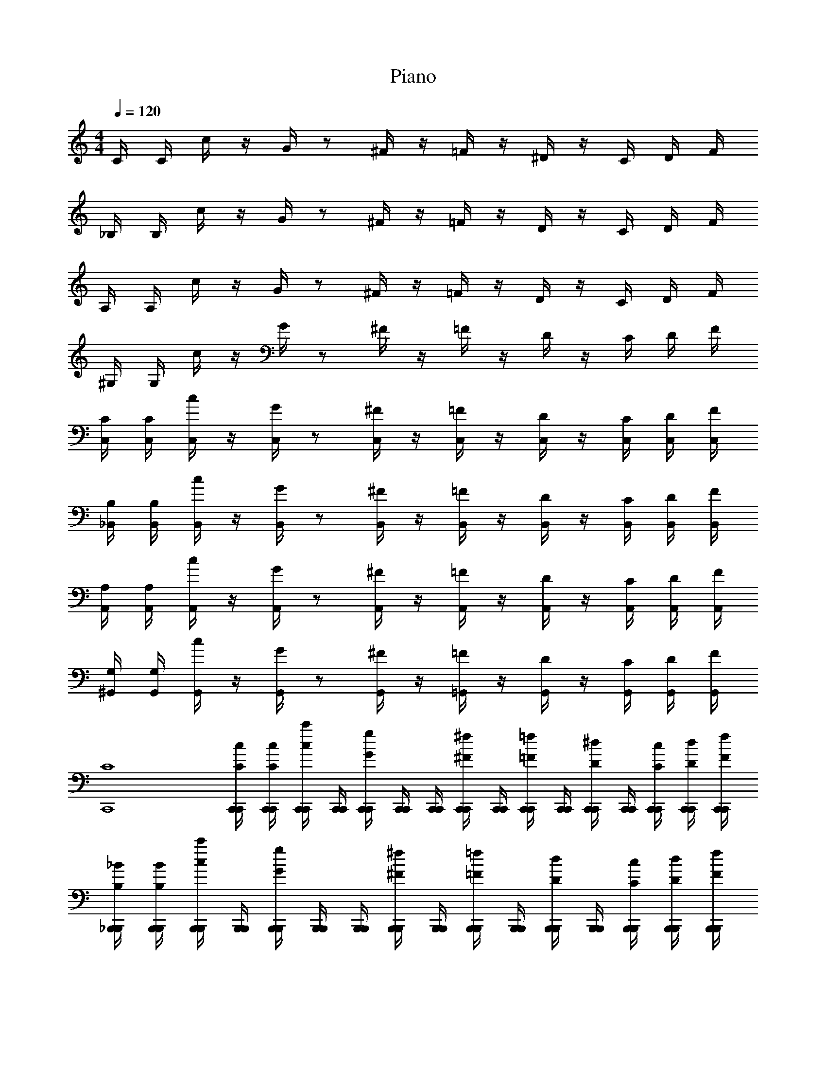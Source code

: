 X: 1
T: Piano
Z: ABC Generated by Starbound Composer v0.8.6
L: 1/4
M: 4/4
Q: 1/4=120
K: C
C/4 C/4 c/4 z/4 G/4 z/ ^F/4 z/4 =F/4 z/4 ^D/4 z/4 C/4 D/4 F/4 
_B,/4 B,/4 c/4 z/4 G/4 z/ ^F/4 z/4 =F/4 z/4 D/4 z/4 C/4 D/4 F/4 
A,/4 A,/4 c/4 z/4 G/4 z/ ^F/4 z/4 =F/4 z/4 D/4 z/4 C/4 D/4 F/4 
^G,/4 G,/4 c/4 z/4 G/4 z/ ^F/4 z/4 =F/4 z/4 D/4 z/4 C/4 D/4 F/4 
[C/4C,/4] [C/4C,/4] [c/4C,/4] z/4 [G/4C,/4] z/ [^F/4C,/4] z/4 [=F/4C,/4] z/4 [D/4C,/4] z/4 [C/4C,/4] [D/4C,/4] [F/4C,/4] 
[B,/4_B,,/4] [B,/4B,,/4] [c/4B,,/4] z/4 [G/4B,,/4] z/ [^F/4B,,/4] z/4 [=F/4B,,/4] z/4 [D/4B,,/4] z/4 [C/4B,,/4] [D/4B,,/4] [F/4B,,/4] 
[A,/4A,,/4] [A,/4A,,/4] [c/4A,,/4] z/4 [G/4A,,/4] z/ [^F/4A,,/4] z/4 [=F/4A,,/4] z/4 [D/4A,,/4] z/4 [C/4A,,/4] [D/4A,,/4] [F/4A,,/4] 
[G,/4^G,,/4] [G,/4G,,/4] [c/4G,,/4] z/4 [G/4G,,/4] z/ [^F/4G,,/4] z/4 [=F/4=G,,/4] z/4 [D/4G,,/4] z/4 [C/4G,,/4] [D/4G,,/4] [F/4G,,/4] 
[C4C,,4] 
[C/4C,,/4c/4C,,/4] [C/4C,,/4c/4C,,/4] [c/4C,,/4c'/4C,,/4] [C,,/4C,,/4] [G/4C,,/4g/4C,,/4] [C,,/4C,,/4] [C,,/4C,,/4] [^F/4C,,/4^f/4C,,/4] [C,,/4C,,/4] [=F/4C,,/4=f/4C,,/4] [C,,/4C,,/4] [D/4C,,/4^d/4C,,/4] [C,,/4C,,/4] [C/4C,,/4c/4C,,/4] [D/4C,,/4d/4C,,/4] [F/4C,,/4f/4C,,/4] 
[B,/4_B,,,/4_B/4B,,,/4] [B,/4B,,,/4B/4B,,,/4] [c/4B,,,/4c'/4B,,,/4] [B,,,/4B,,,/4] [G/4B,,,/4g/4B,,,/4] [B,,,/4B,,,/4] [B,,,/4B,,,/4] [^F/4B,,,/4^f/4B,,,/4] [B,,,/4B,,,/4] [=F/4B,,,/4=f/4B,,,/4] [B,,,/4B,,,/4] [D/4B,,,/4d/4B,,,/4] [B,,,/4B,,,/4] [C/4B,,,/4c/4B,,,/4] [D/4B,,,/4d/4B,,,/4] [F/4B,,,/4f/4B,,,/4] 
[A,/4A,,,/4A/4A,,,/4] [A,/4A,,,/4A/4A,,,/4] [c/4A,,,/4c'/4A,,,/4] [A,,,/4A,,,/4] [G/4A,,,/4g/4A,,,/4] [A,,,/4A,,,/4] [A,,,/4A,,,/4] [^F/4A,,,/4^f/4A,,,/4] [A,,,/4A,,,/4] [=F/4A,,,/4=f/4A,,,/4] [A,,,/4A,,,/4] [D/4A,,,/4d/4A,,,/4] [A,,,/4A,,,/4] [C/4A,,,/4c/4A,,,/4] [D/4A,,,/4d/4A,,,/4] [F/4A,,,/4f/4A,,,/4] 
[G,/4^G,,,/4^G/4G,,,/4] [G,/4G,,,/4G/4G,,,/4] [c/4G,,,/4c'/4G,,,/4] [G,,,/4G,,,/4] [=G/4G,,,/4g/4G,,,/4] [G,,,/4G,,,/4] [G,,,/4G,,,/4] [^F/4G,,,/4^f/4G,,,/4] [B,,,/4B,,,/4] [=F/4B,,,/4=f/4B,,,/4] [B,,,/4B,,,/4] [D/4B,,,/4d/4B,,,/4] [B,,,/4B,,,/4] [C/4B,,,/4c/4B,,,/4] [D/4B,,,/4d/4B,,,/4] [F/4B,,,/4f/4B,,,/4] 
[C/4C,,/4c/4C,,/4c'/4] [C/4C,,/4c/4C,,/4c'/4] [c/4C,,/4c'/4C,,/4c''/4] [C,,/4C,,/4] [G/4C,,/4g/4C,,/4g'/4] [C,,/4C,,/4] [C,,/4C,,/4] [^F/4C,,/4^f/4C,,/4^f'/4] [C,,/4C,,/4] [=F/4C,,/4=f/4C,,/4=f'/4] [C,,/4C,,/4] [D/4C,,/4d/4C,,/4^d'/4] [C,,/4C,,/4] [C/4C,,/4c/4C,,/4c'/4] [D/4C,,/4d/4C,,/4d'/4] [F/4C,,/4f/4C,,/4f'/4] 
[B,/4B,,,/4B/4B,,,/4_b/4] [B,/4B,,,/4B/4B,,,/4b/4] [c/4B,,,/4c'/4B,,,/4c''/4] [B,,,/4B,,,/4] [G/4B,,,/4g/4B,,,/4g'/4] [B,,,/4B,,,/4] [B,,,/4B,,,/4] [^F/4B,,,/4^f/4B,,,/4^f'/4] [B,,,/4B,,,/4] [=F/4B,,,/4=f/4B,,,/4=f'/4] [B,,,/4B,,,/4] [D/4B,,,/4d/4B,,,/4d'/4] [B,,,/4B,,,/4] [C/4B,,,/4c/4B,,,/4c'/4] [D/4B,,,/4d/4B,,,/4d'/4] [F/4B,,,/4f/4B,,,/4f'/4] 
[A,/4A,,,/4A/4A,,,/4a/4] [A,/4A,,,/4A/4A,,,/4a/4] [c/4A,,,/4c'/4A,,,/4c''/4] [A,,,/4A,,,/4] [G/4A,,,/4g/4A,,,/4g'/4] [A,,,/4A,,,/4] [A,,,/4A,,,/4] [^F/4A,,,/4^f/4A,,,/4^f'/4] [A,,,/4A,,,/4] [=F/4A,,,/4=f/4A,,,/4=f'/4] [A,,,/4A,,,/4] [D/4A,,,/4d/4A,,,/4d'/4] [A,,,/4A,,,/4] [C/4A,,,/4c/4A,,,/4c'/4] [D/4A,,,/4d/4A,,,/4d'/4] [F/4A,,,/4f/4A,,,/4f'/4] 
[G,/4G,,,/4^G/4G,,,/4g/4c'/4] [G,/4G,,,/4G/4G,,,/4f/4b/4] [c/4G,,,/4c'/4G,,,/4g/4c'/4] [G,,,/4G,,,/4^g/4=d'/4] [=G/4G,,,/4=g/4G,,,/4b/4^d'/4] [G,,,/4G,,,/4^g/4=d'/4] [G,,,/4G,,,/4b/4^d'/4] [^F/4G,,,/4^f/4G,,,/4c'/4f'/4] [B,,,/4B,,,/4=d'/4g'/4] [=F/4B,,,/4=f/4B,,,/4c'/4f'/4] [B,,,/4B,,,/4d'/4g'/4] [D/4B,,,/4d/4B,,,/4f'/4_b'/4] [=G,,,/4G,,,/4c''g'] [C/4G,,,/4c/4G,,,/4] [D/4G,,,/4d/4G,,,/4] [F/4G,,,/4f/4G,,,/4] 
[C,,C,,4] C,, C,, C,, 
[C,,C,,] [B,,,B,,,] [C,,C,,] [^C,,C,,] 
[=D/4D,,/4D,/4D,,/4D,,,4] [D/4D,,/4D,/4D,,/4] [=d/4D,,/4D/4D,,/4] D,,/4 [A/4D,,/4A,/4D,,/4] D,,/4 D,,/4 [G/4D,,/4=G,/4D,,/4] D,,/4 [F/4D,,/4F,/4D,,/4] D,,/4 [G/4D,,/4G,/4D,,/4] D,,/4 [F/4D,,/4F,/4D,,/4] [G/4D,,/4G,/4D,,/4] [A/4D,,/4A,/4D,,/4] 
[D/4B,,/4D,/4B,,,/4_B,,,,4] [D/4B,,/4D,/4B,,,/4] [d/4B,,/4D/4B,,,/4] B,,,/4 [B/4B,,/4B,/4B,,,/4] B,,,/4 B,,,/4 [B/4B,,/4B,/4B,,,/4] B,,,/4 [A/4B,,/4A,/4B,,,/4] B,,,/4 [B/4B,,/4B,/4B,,,/4] B,,,/4 [A/4B,,/4A,/4B,,,/4] [B/4B,,/4B,/4=C,,/4] [c/4B,,/4C/4D,,/4] 
[F/4F,,/4F,/4F,,/4F,,,4] [F/4F,,/4F,/4F,,/4] [c/4F,,/4C/4F,,/4] F,,/4 [A/4F,,/4A,/4F,,/4] F,,/4 F,,/4 [G/4F,,/4G,/4F,,/4] F,,/4 [F/4F,,/4F,/4F,,/4] F,,/4 [G/4F,,/4G,/4F,,/4] F,,/4 [F/4F,,/4F,/4F,,/4] [G/4F,,/4G,/4F,,/4] [A/4F,,/4A,/4F,,/4] 
[C/4E,,/4C,/4E,,/4C,,,4] [C/4E,,/4C,/4E,,/4] [c/4E,,/4C/4E,,/4] E,,/4 [G/4E,,/4G,/4E,,/4] E,,/4 E,,/4 [F/4E,,/4F,/4E,,/4] E,,/4 [E/4E,,/4E,/4E,,/4] E,,/4 [F/4E,,/4F,/4E,,/4] E,,/4 [E/4E,,/4E,/4E,,/4] [F/4E,,/4F,/4E,,/4] [G/4E,,/4G,/4E,,/4] 
[D/4D,,/4D,/4D,,/4D,,,4] [D/4D,,/4D,/4D,,/4] [d/4D,,/4D/4D,,/4] D,,/4 [A/4D,,/4A,/4D,,/4] D,,/4 D,,/4 [G/4D,,/4G,/4D,,/4] D,,/4 [F/4D,,/4F,/4D,,/4] D,,/4 [G/4D,,/4G,/4D,,/4] D,,/4 [F/4D,,/4F,/4D,,/4] [G/4D,,/4G,/4D,,/4] [A/4D,,/4A,/4D,,/4] 
[D/4B,,/4D,/4B,,,/4B,,,,4] [D/4B,,/4D,/4B,,,/4] [d/4B,,/4D/4B,,,/4] B,,,/4 [B/4B,,/4B,/4B,,,/4] B,,,/4 B,,,/4 [B/4B,,/4B,/4B,,,/4] B,,,/4 [A/4B,,/4A,/4B,,,/4] B,,,/4 [B/4B,,/4B,/4B,,,/4] B,,,/4 [A/4B,,/4A,/4B,,,/4] [B/4B,,/4B,/4C,,/4] [c/4B,,/4C/4D,,/4] 
[F/4F,,/4F,/4F,,/4F,,,4] [F/4F,,/4F,/4F,,/4] [c/4F,,/4C/4F,,/4] F,,/4 [A/4F,,/4A,/4F,,/4] F,,/4 F,,/4 [G/4F,,/4G,/4F,,/4] F,,/4 [F/4F,,/4F,/4F,,/4] F,,/4 [G/4F,,/4G,/4F,,/4] F,,/4 [F/4F,,/4F,/4F,,/4] [G/4F,,/4G,/4F,,/4] [A/4F,,/4A,/4F,,/4] 
[E/4E,,/4E,/4E,,/4C,,,4] [E/4E,,/4E,/4E,,/4] [e/4E,,/4E/4E,,/4] E,,/4 [c/4E,,/4C/4E,,/4] E,,/4 E,,/4 [e/4E,,/4E/4E,,/4] E,,/4 [c/4E,,/4C/4E,,/4] E,,/4 [e/4E,,/4E/4E,,/4] E,,/4 [c/4E,,/4C/4E,,/4] [d/4E,,/4D/4E,,/4] [e/4E,,/4E/4E,,/4] 
[A/4d/4D,,/4A,/4D/4D,,/4D,,,4a4D,4D,,4] [A/4d/4D,,/4A,/4D/4D,,/4] [A/4f/4D,,/4A,/4F/4D,,/4] D,,/4 [A/4d/4D,,/4A,/4D/4D,,/4] D,,/4 D,,/4 [A/4f/4D,,/4A,/4F/4D,,/4] D,,/4 [A/4d/4D,,/4A,/4D/4D,,/4] D,,/4 [A/4f/4D,,/4A,/4F/4D,,/4] D,,/4 [A/4d/4D,,/4A,/4D/4D,,/4] [A/4e/4D,,/4A,/4E/4D,,/4] [A/4f/4D,,/4A,/4F/4D,,/4] 
[d/4f/4B,,,/4D/4F/4B,,,/4B,,,,4b4B,,4B,,,4] [d/4f/4B,,,/4D/4F/4B,,,/4] [b/4B,,,/4B/4B,,,/4] B,,,/4 [d/4f/4B,,,/4D/4F/4B,,,/4] B,,,/4 B,,,/4 [d/4b/4B,,,/4D/4B/4B,,,/4] B,,,/4 [d/4f/4B,,,/4D/4F/4B,,,/4] B,,,/4 [d/4b/4B,,,/4D/4B/4B,,,/4] B,,,/4 [d/4f/4B,,,/4D/4F/4B,,,/4] [d/4a/4B,,,/4D/4A/4C,,/4] [d/4b/4B,,,/4D/4B/4D,,/4] 
[f/4a/4F,,/4F/4A/4F,,/4F,,,4c'4F,4F,,4] [f/4a/4F,,/4F/4A/4F,,/4] [f/4c'/4F,,/4F/4c/4F,,/4] F,,/4 [f/4a/4F,,/4F/4A/4F,,/4] F,,/4 F,,/4 [f/4c'/4F,,/4F/4c/4F,,/4] F,,/4 [f/4a/4F,,/4F/4A/4F,,/4] F,,/4 [f/4c'/4F,,/4F/4c/4F,,/4] F,,/4 [f/4a/4F,,/4F/4A/4F,,/4] [f/4c'/4F,,/4F/4c/4F,,/4] [f/4d'/4F,,/4F/4d/4F,,/4] 
[c'/4e'/4E,,/4c/4e/4E,,/4C,,,4e'4E,4E,,4] [c'/4e'/4E,,/4c/4e/4E,,/4] [c'/4g'/4E,,/4c/4=g/4E,,/4] E,,/4 [c'/4e'/4E,,/4c/4e/4E,,/4] E,,/4 E,,/4 [c'/4g'/4E,,/4c/4g/4E,,/4] E,,/4 [c'/4e'/4E,,/4c/4e/4E,,/4] E,,/4 [c'/4g'/4E,,/4c/4g/4E,,/4] [E,,/4E/4] [c'/4e'/4E,,/4c/4e/4E,,/4D/4] [c'/4f'/4E,,/4c/4f/4E,,/4C/4] [c'/4g'/4E,,/4c/4g/4E,,/4B,/4] 
[a/4d'/4D,,/4A/4d/4D,,/4A,/4D/4D,,,4a4f'4D,4D,,4] [a/4d'/4D,,/4A/4d/4D,,/4A,/4D/4] [d'/4a'/4D,,/4d/4a/4D,,/4D/4A/4] D,,/4 [a/4d'/4D,,/4A/4d/4D,,/4A,/4D/4] D,,/4 D,,/4 [d'/4a'/4D,,/4d/4a/4D,,/4D/4A/4] D,,/4 [a/4d'/4D,,/4A/4d/4D,,/4A,/4D/4] D,,/4 [d'/4a'/4D,,/4d/4a/4D,,/4D/4A/4] D,,/4 [a/4d'/4D,,/4A/4d/4D,,/4A,/4D/4] [a/4d'/4g'/4D,,/4A/4d/4g/4D,,/4A,/4D/4G/4] [d'/4a'/4D,,/4d/4a/4D,,/4D/4A/4] 
[f'/4b'/4B,,,/4f/4b/4B,,,/4F/4B/4B,,,,4b4f'4B,,4B,,,4] [f'/4b'/4B,,,/4f/4b/4B,,,/4F/4B/4] [f'/4d''/4B,,,/4f/4d'/4B,,,/4F/4d/4] B,,,/4 [f'/4b'/4B,,,/4f/4b/4B,,,/4F/4B/4] B,,,/4 B,,,/4 [f'/4d''/4B,,,/4f/4d'/4B,,,/4F/4d/4] B,,,/4 [f'/4b'/4B,,,/4f/4b/4B,,,/4F/4B/4] B,,,/4 [f'/4d''/4B,,,/4f/4d'/4B,,,/4F/4d/4] B,,,/4 [f'/4b'/4B,,,/4f/4b/4B,,,/4F/4B/4] [f'/4c''/4B,,,/4f/4c'/4C,,/4F/4c/4] [f'/4d''/4B,,,/4f/4d'/4D,,/4F/4d/4] 
[a'/4c''/4F,,/4a/4c'/4F,,/4A/4c/4F,,,4c'4a'4F,4F,,4] [a'/4c''/4F,,/4a/4c'/4F,,/4A/4c/4] [a'/4f''/4F,,/4a/4f'/4F,,/4A/4f/4] F,,/4 [a'/4c''/4F,,/4a/4c'/4F,,/4A/4c/4] F,,/4 F,,/4 [a'/4f''/4F,,/4a/4f'/4F,,/4A/4f/4] F,,/4 [a'/4c''/4F,,/4a/4c'/4F,,/4A/4c/4] F,,/4 [a'/4f''/4F,,/4a/4f'/4F,,/4A/4f/4] F,,/4 [a'/4c''/4F,,/4a/4c'/4F,,/4A/4c/4] [a'/4d''/4F,,/4a/4d'/4F,,/4A/4d/4] [a'/4f''/4F,,/4a/4f'/4F,,/4A/4f/4] 
[c''/4e''/4E,,/4c'/4e'/4E,,/4c/4e/4C,,,4e'4c''4E,4E,,4] [c''/4e''/4E,,/4c'/4e'/4E,,/4c/4e/4] [c''/4g''/4E,,/4c'/4g'/4E,,/4c/4g/4] E,,/4 [c''/4e''/4E,,/4c'/4e'/4E,,/4c/4e/4] E,,/4 E,,/4 [c''/4g''/4E,,/4c'/4g'/4E,,/4c/4g/4] E,,/4 [c''/4e''/4E,,/4c'/4e'/4E,,/4c/4e/4] E,,/4 [c''/4g''/4E,,/4c'/4g'/4E,,/4c/4g/4] E,,/4 [c''/4e''/4E,,/4c'/4e'/4E,,/4c/4e/4] [c''/4f''/4E,,/4f'/4c'/4E,,/4F,/4F/4f/4c/4] [c''/4e''/4E,,/4e'/4c'/4E,,/4E,/4E/4e/4c/4] 
D/4 D/4 d/4 z/4 A/4 z/ ^G/4 z/4 =G/4 z/4 F/4 z/4 D/4 F/4 G/4 
C/4 C/4 d/4 z/4 A/4 z/ ^G/4 z/4 =G/4 z/4 F/4 z/4 D/4 F/4 G/4 
=B,/4 B,/4 d/4 z/4 A/4 z/ ^G/4 z/4 =G/4 z/4 F/4 z/4 D/4 F/4 G/4 
_B,/4 B,/4 d/4 z/4 A/4 z/ ^G/4 z/4 =G/4 z/4 F/4 z/4 D/4 F/4 G/4 
[D/4D,/4] [D/4D,/4] [d/4D,/4] z/4 [A/4D,/4] z/ [^G/4D,/4] z/4 [=G/4D,/4] z/4 [F/4D,/4] z/4 [D/4D,/4] [F/4D,/4] [G/4D,/4] 
[C/4C,/4] [C/4C,/4] [d/4C,/4] z/4 [A/4C,/4] z/ [^G/4C,/4] z/4 [=G/4C,/4] z/4 [F/4C,/4] z/4 [D/4C,/4] [F/4C,/4] [G/4C,/4] 
[=B,/4=B,,/4] [B,/4B,,/4] [d/4B,,/4] z/4 [A/4B,,/4] z/ [^G/4B,,/4] z/4 [=G/4B,,/4] z/4 [F/4B,,/4] z/4 [D/4B,,/4] [F/4B,,/4] [G/4B,,/4] 
[_B,/4_B,,/4] [B,/4B,,/4] [d/4B,,/4] z/4 [A/4B,,/4] z/ [^G/4B,,/4] z/4 [=G/4A,,/4] z/4 [F/4A,,/4] z/4 [D/4A,,/4] [F/4A,,/4] [G/4A,,/4] 
[D,,/4d/4D,,/4] [D,,/4A/4D,,/4] [D,,/4d/4D,,/4] [D,,/4e/4D,,/4] [D,,/4f/4D,,/4] [D,,/4e/4D,,/4] [D,,/4f/4D,,/4] [D,,/4g/4D,,/4] [D,,/4a/4D,,/4] [D,,/4g/4D,,/4] [D,,/4f/4D,,/4] [D,,/4g/4D,,/4] [D,,/4f/4D,,/4] [D,,/4e/4D,,/4] [D,,/4d/4D,,/4] [D,,/4c/4D,,/4] 
[C,,/4d/4C,,/4] [C,,/4c/4C,,/4] [C,,/4d/4C,,/4] [C,,/4e/4C,,/4] [C,,/4f/4C,,/4] [C,,/4e/4C,,/4] [C,,/4f/4C,,/4] [C,,/4g/4C,,/4] [C,,/4a/4C,,/4] [C,,/4g/4C,,/4] [C,,/4f/4C,,/4] [C,,/4e/4C,,/4] [C,,/4f/4C,,/4] [C,,/4e/4C,,/4] [C,,/4d/4C,,/4] [C,,/4c/4C,,/4] 
[=B,,,/4d/4B,,,/4] [B,,,/4=B/4B,,,/4] [B,,,/4d/4B,,,/4] [B,,,/4e/4B,,,/4] [B,,,/4f/4B,,,/4] [B,,,/4e/4B,,,/4] [B,,,/4f/4B,,,/4] [B,,,/4g/4B,,,/4] [B,,,/4a/4B,,,/4] [B,,,/4g/4B,,,/4] [B,,,/4f/4B,,,/4] [B,,,/4g/4B,,,/4] [B,,,/4f/4B,,,/4] [B,,,/4e/4B,,,/4] [B,,,/4d/4B,,,/4] [B,,,/4c/4B,,,/4] 
[_B,,,/4d/4B,,,/4] [B,,,/4_B/4B,,,/4] [B,,,/4d/4B,,,/4] [B,,,/4e/4B,,,/4] [B,,,/4f/4B,,,/4] [B,,,/4e/4B,,,/4] [B,,,/4f/4B,,,/4] [B,,,/4g/4B,,,/4] [C,,/4a/4C,,/4] [C,,/4g/4C,,/4] [C,,/4f/4C,,/4] [C,,/4e/4C,,/4] [C,,/4f/4C,,/4] [C,,/4e/4C,,/4] [C,,/4d/4C,,/4] [C,,/4c/4C,,/4] 
[D,,/4d/4D,,/4d'/4] [D,,/4A/4D,,/4a/4] [D,,/4d/4D,,/4d'/4] [D,,/4e/4D,,/4e'/4] [D,,/4f/4D,,/4f'/4] [D,,/4e/4D,,/4e'/4] [D,,/4f/4D,,/4f'/4] [D,,/4g/4D,,/4g'/4] [D,,/4D,,/4a/a'/] [D,,/4D,,/4] [D,,/4g/4D,,/4g'/4] [D,,/4f/4D,,/4f'/4] [D,,/4D,,/4g/g'/] [D,,/4D,,/4] [D,,/4f/4D,,/4f'/4] [D,,/4e/4D,,/4e'/4] 
[C,,/4d/4C,,/4d'/4] [C,,/4c/4C,,/4c'/4] [C,,/4d/4C,,/4d'/4] [C,,/4e/4C,,/4e'/4] [C,,/4f/4C,,/4f'/4] [C,,/4e/4C,,/4e'/4] [C,,/4f/4C,,/4f'/4] [C,,/4g/4C,,/4g'/4] [C,,/4C,,/4a/a'/] [C,,/4C,,/4] [C,,/4g/4C,,/4g'/4] [C,,/4f/4C,,/4f'/4] [C,,/4g/4C,,/4g'/4] [C,,/4c/4C,,/4c'/4] [C,,/4f/4C,,/4f'/4] [C,,/4e/4C,,/4e'/4] 
[=B,,,/4d/4B,,,/4d'/4] [B,,,/4=B/4B,,,/4=b/4] [B,,,/4d/4B,,,/4d'/4] [B,,,/4e/4B,,,/4e'/4] [B,,,/4f/4B,,,/4f'/4] [B,,,/4d/4B,,,/4d'/4] [B,,,/4f/4B,,,/4f'/4] [B,,,/4g/4B,,,/4g'/4] [B,,,/4B,,,/4a/a'/] [B,,,/4B,,,/4] [B,,,/4g/4B,,,/4g'/4] [B,,,/4f/4B,,,/4f'/4] [B,,,/4B,,,/4g/g'/] [B,,,/4B,,,/4] [B,,,/4f/4B,,,/4f'/4] [B,,,/4e/4B,,,/4e'/4] 
[_B,,,/4d/4B,,,/4d'/4] [B,,,/4_B/4B,,,/4_b/4] [B,,,/4d/4B,,,/4d'/4] [B,,,/4e/4B,,,/4e'/4] [B,,,/4f/4B,,,/4f'/4] [B,,,/4d/4B,,,/4d'/4] [B,,,/4f/4B,,,/4f'/4] [B,,,/4g/4B,,,/4g'/4] [C,,/4e/4a/4C,,/4e'/4a'/4] [C,,/4c/4e/4C,,/4c'/4e'/4] [C,,/4e/4a/4C,,/4e'/4a'/4] [C,,/4f/4b/4C,,/4f'/4b'/4] [A,,,/4g/4c'/4A,,,/4g'/4c''/4] [A,,,/4f/4a/4A,,,/4f'/4a'/4] [A,,,/4g/4c'/4A,,,/4g'/4c''/4] [A,,,/4a/4e'/4A,,,/4a'/4e''/4] 
[D/4D,,/4D,/4D,,/4d''/4D,,,4] [D/4D,,/4D,/4D,,/4a'/4] [d/4D,,/4D/4D,,/4f'/4] [D,,/4d'/4] [A/4D,,/4A,/4D,,/4a/4] [D,,/4d'/4] [D,,/4f'/4] [G/4D,,/4G,/4D,,/4a'/4] [D,,/4d''/4] [F/4D,,/4F,/4D,,/4a'/4] [D,,/4f'/4] [G/4D,,/4G,/4D,,/4d'/4] [D,,/4a/4] [F/4D,,/4F,/4D,,/4d'/4] [G/4D,,/4G,/4D,,/4f'/4] [A/4D,,/4A,/4D,,/4a'/4] 
[D/4B,,/4D,/4B,,,/4d''/4B,,,,4] [D/4B,,/4D,/4B,,,/4b'/4] [d/4B,,/4D/4B,,,/4f'/4] [B,,,/4d'/4] [B/4B,,/4B,/4B,,,/4b/4] [B,,,/4d'/4] [B,,,/4f'/4] [B/4B,,/4B,/4B,,,/4b'/4] [B,,,/4d''/4] [A/4B,,/4A,/4B,,,/4b'/4] [B,,,/4f'/4] [B/4B,,/4B,/4B,,,/4d'/4] [B,,,/4b/4] [A/4B,,/4A,/4B,,,/4d'/4] [B/4B,,/4B,/4C,,/4f'/4] [c/4B,,/4C/4D,,/4b'/4] 
[F/4F,,/4F,/4F,,/4c''/4F,,,4] [F/4F,,/4F,/4F,,/4a'/4] [c/4F,,/4C/4F,,/4f'/4] [F,,/4c'/4] [A/4F,,/4A,/4F,,/4a/4] [F,,/4c'/4] [F,,/4f'/4] [G/4F,,/4G,/4F,,/4a'/4] [F,,/4c''/4] [F/4F,,/4F,/4F,,/4a'/4] [F,,/4f'/4] [G/4F,,/4G,/4F,,/4c'/4] [F,,/4a/4] [F/4F,,/4F,/4F,,/4c'/4] [G/4F,,/4G,/4F,,/4f'/4] [A/4F,,/4A,/4F,,/4a'/4] 
[C/4E,,/4C,/4E,,/4c''/4C,,,4] [C/4E,,/4C,/4E,,/4g'/4] [c/4E,,/4C/4E,,/4e'/4] [E,,/4c'/4] [G/4E,,/4G,/4E,,/4g/4] [E,,/4c'/4] [E,,/4e'/4] [F/4E,,/4F,/4E,,/4g'/4] [E,,/4c''/4] [E/4E,,/4E,/4E,,/4g'/4] [E,,/4e'/4] [F/4E,,/4F,/4E,,/4c'/4] [E,,/4g/4] [E/4E,,/4E,/4E,,/4c'/4] [F/4E,,/4F,/4E,,/4e'/4] [G/4E,,/4G,/4E,,/4g'/4] 
[D/4D,,/4D,/4D,,/4d''/4D,,,4] [D/4D,,/4D,/4D,,/4a'/4] [d/4D,,/4D/4D,,/4f'/4] [D,,/4d'/4] [A/4D,,/4A,/4D,,/4a/4] [D,,/4d'/4] [D,,/4f'/4] [G/4D,,/4G,/4D,,/4a'/4] [D,,/4d''/4] [F/4D,,/4F,/4D,,/4a'/4] [D,,/4f'/4] [G/4D,,/4G,/4D,,/4d'/4] [D,,/4a/4] [F/4D,,/4F,/4D,,/4d'/4] [G/4D,,/4G,/4D,,/4f'/4] [A/4D,,/4A,/4D,,/4a'/4] 
[D/4B,,/4D,/4B,,,/4d''/4B,,,,4] [D/4B,,/4D,/4B,,,/4b'/4] [d/4B,,/4D/4B,,,/4f'/4] [B,,,/4d'/4] [B/4B,,/4B,/4B,,,/4b/4] [B,,,/4d'/4] [B,,,/4f'/4] [B/4B,,/4B,/4B,,,/4b'/4] [B,,,/4d''/4] [A/4B,,/4A,/4B,,,/4b'/4] [B,,,/4f'/4] [B/4B,,/4B,/4B,,,/4d'/4] [B,,,/4b/4] [A/4B,,/4A,/4B,,,/4d'/4] [B/4B,,/4B,/4C,,/4f'/4] [c/4B,,/4C/4D,,/4b'/4] 
[F/4F,,/4F,/4F,,/4c''/4F,,,4] [F/4F,,/4F,/4F,,/4a'/4] [c/4F,,/4C/4F,,/4f'/4] [F,,/4c'/4] [A/4F,,/4A,/4F,,/4a/4] [F,,/4c'/4] [F,,/4f'/4] [G/4F,,/4G,/4F,,/4a'/4] [F,,/4c''/4] [F/4F,,/4F,/4F,,/4a'/4] [F,,/4f'/4] [G/4F,,/4G,/4F,,/4c'/4] [F,,/4a/4] [F/4F,,/4F,/4F,,/4c'/4] [G/4F,,/4G,/4F,,/4f'/4] [A/4F,,/4A,/4F,,/4a'/4] 
[E/4E,,/4E,/4E,,/4c''/4C,,,4] [E/4E,,/4E,/4E,,/4g'/4] [e/4E,,/4E/4E,,/4e'/4] [E,,/4c'/4] [c/4E,,/4C/4E,,/4g/4] [E,,/4c'/4] [E,,/4e'/4] [e/4E,,/4E/4E,,/4g'/4] [E,,/4c''/4] [c/4E,,/4C/4E,,/4g'/4] [E,,/4e'/4] [e/4E,,/4E/4E,,/4c'/4] [E,,/4g/4] [c/4E,,/4C/4E,,/4c'/4] [d/4E,,/4D/4E,,/4e'/4] [e/4E,,/4E/4E,,/4g'/4] 
[A/4d/4D,,/4A,/4D/4D,,/4d''/4D,,,4a4D,4D,,4] [A/4d/4D,,/4A,/4D/4D,,/4a'/4] [A/4f/4D,,/4A,/4F/4D,,/4f'/4] [D,,/4d'/4] [A/4d/4D,,/4A,/4D/4D,,/4a/4] [D,,/4d'/4] [D,,/4f'/4] [A/4f/4D,,/4A,/4F/4D,,/4a'/4] [D,,/4d''/4] [A/4d/4D,,/4A,/4D/4D,,/4a'/4] [D,,/4f'/4] [A/4f/4D,,/4A,/4F/4D,,/4d'/4] [D,,/4a/4] [A/4d/4D,,/4A,/4D/4D,,/4d'/4] [A/4e/4D,,/4A,/4E/4D,,/4f'/4] [A/4f/4D,,/4A,/4F/4D,,/4a'/4] 
[d/4f/4B,,,/4D/4F/4B,,,/4d''/4B,,,,4b4B,,4B,,,4] [d/4f/4B,,,/4D/4F/4B,,,/4b'/4] [b/4B,,,/4B/4B,,,/4f'/4] [B,,,/4d'/4] [d/4f/4B,,,/4D/4F/4B,,,/4b/4] [B,,,/4d'/4] [B,,,/4f'/4] [d/4b/4B,,,/4D/4B/4B,,,/4b'/4] [B,,,/4d''/4] [d/4f/4B,,,/4D/4F/4B,,,/4b'/4] [B,,,/4f'/4] [d/4b/4B,,,/4D/4B/4B,,,/4d'/4] [B,,,/4b/4] [d/4f/4B,,,/4D/4F/4B,,,/4d'/4] [d/4a/4B,,,/4D/4A/4C,,/4f'/4] [d/4b/4B,,,/4D/4B/4D,,/4b'/4] 
[f/4a/4F,,/4F/4A/4F,,/4c''/4F,,,4c'4F,4F,,4] [f/4a/4F,,/4F/4A/4F,,/4a'/4] [f/4c'/4F,,/4F/4c/4F,,/4f'/4] [F,,/4c'/4] [f/4a/4F,,/4F/4A/4F,,/4a/4] [F,,/4c'/4] [F,,/4f'/4] [f/4c'/4F,,/4F/4c/4F,,/4a'/4] [F,,/4c''/4] [f/4a/4F,,/4F/4A/4F,,/4a'/4] [F,,/4f'/4] [f/4c'/4F,,/4F/4c/4F,,/4c'/4] [F,,/4a/4] [f/4a/4F,,/4F/4A/4F,,/4c'/4] [f/4c'/4F,,/4F/4c/4F,,/4f'/4] [f/4d'/4F,,/4F/4d/4F,,/4a'/4] 
[c'/4e'/4E,,/4c/4e/4E,,/4c''/4C,,,4e'4E,4E,,4] [c'/4e'/4E,,/4c/4e/4E,,/4g'/4] [c'/4g'/4E,,/4c/4g/4E,,/4e'/4] [E,,/4c'/4] [c'/4e'/4E,,/4c/4e/4E,,/4g/4] [E,,/4c'/4] [E,,/4e'/4] [c'/4g'/4E,,/4c/4g/4E,,/4g'/4] [E,,/4c''/4] [c'/4e'/4E,,/4c/4e/4E,,/4g'/4] [E,,/4e'/4] [c'/4g'/4E,,/4c/4g/4E,,/4c'/4] [E,,/4E/4g/4] [c'/4e'/4E,,/4c/4e/4E,,/4D/4c'/4] [c'/4f'/4E,,/4c/4f/4E,,/4C/4e'/4] [c'/4g'/4E,,/4c/4g/4E,,/4B,/4g'/4] 
[a/4d'/4D,,/4A/4d/4D,,/4A,/4D/4d''/4D,,,4a4f'4D,4D,,4] [a/4d'/4D,,/4A/4d/4D,,/4A,/4D/4a'/4] [d'/4a'/4D,,/4d/4a/4D,,/4D/4A/4f'/4] [D,,/4d'/4] [a/4d'/4D,,/4A/4d/4D,,/4A,/4D/4a/4] [D,,/4d'/4] [D,,/4f'/4] [d'/4a'/4D,,/4d/4a/4D,,/4D/4A/4a'/4] [D,,/4d''/4] [a/4d'/4D,,/4A/4d/4D,,/4A,/4D/4a'/4] [D,,/4f'/4] [d'/4a'/4D,,/4d/4a/4D,,/4D/4A/4d'/4] [D,,/4a/4] [a/4d'/4D,,/4A/4d/4D,,/4A,/4D/4d'/4] [a/4d'/4g'/4D,,/4A/4d/4g/4D,,/4A,/4D/4G/4f'/4] [d'/4a'/4D,,/4d/4a/4D,,/4D/4A/4a'/4] 
[f'/4b'/4B,,,/4f/4b/4B,,,/4F/4B/4d''/4B,,,,4b4f'4B,,4B,,,4] [f'/4b'/4B,,,/4f/4b/4B,,,/4F/4B/4b'/4] [f'/4d''/4B,,,/4f/4d'/4B,,,/4F/4d/4f'/4] [B,,,/4d'/4] [f'/4b'/4B,,,/4f/4b/4B,,,/4F/4B/4b/4] [B,,,/4d'/4] [B,,,/4f'/4] [f'/4d''/4B,,,/4f/4d'/4B,,,/4F/4d/4b'/4] [B,,,/4d''/4] [f'/4b'/4B,,,/4f/4b/4B,,,/4F/4B/4b'/4] [B,,,/4f'/4] [f'/4d''/4B,,,/4f/4d'/4B,,,/4F/4d/4d'/4] [B,,,/4b/4] [f'/4b'/4B,,,/4f/4b/4B,,,/4F/4B/4d'/4] [f'/4c''/4B,,,/4f/4c'/4C,,/4F/4c/4f'/4] [f'/4d''/4B,,,/4f/4d'/4D,,/4F/4d/4b'/4] 
[a'/4c''/4F,,/4a/4c'/4F,,/4A/4c/4c''/4F,,,4c'4a'4F,4F,,4] [a'/4c''/4F,,/4a/4c'/4F,,/4A/4c/4a'/4] [a'/4f''/4F,,/4a/4f'/4F,,/4A/4f/4f'/4] [F,,/4c'/4] [a'/4c''/4F,,/4a/4c'/4F,,/4A/4c/4a/4] [F,,/4c'/4] [F,,/4f'/4] [a'/4f''/4F,,/4a/4f'/4F,,/4A/4f/4a'/4] [F,,/4c''/4] [a'/4c''/4F,,/4a/4c'/4F,,/4A/4c/4a'/4] [F,,/4f'/4] [a'/4f''/4F,,/4a/4f'/4F,,/4A/4f/4c'/4] [F,,/4a/4] [a'/4c''/4F,,/4a/4c'/4F,,/4A/4c/4c'/4] [a'/4d''/4F,,/4a/4d'/4F,,/4A/4d/4f'/4] [a'/4f''/4F,,/4a/4f'/4F,,/4A/4f/4a'/4] 
[c''/4e''/4E,,/4c'/4e'/4E,,/4c/4e/4c''/4C,,,4e'4c''4E,4E,,4] [c''/4e''/4E,,/4c'/4e'/4E,,/4c/4e/4g'/4] [c''/4g''/4E,,/4c'/4g'/4E,,/4c/4g/4e'/4] [E,,/4c'/4] [c''/4e''/4E,,/4c'/4e'/4E,,/4c/4e/4g/4] [E,,/4c'/4] [E,,/4e'/4] [c''/4g''/4E,,/4c'/4g'/4E,,/4c/4g/4g'/4] [E,,/4c''/4] [c''/4e''/4E,,/4c'/4e'/4E,,/4c/4e/4g'/4] [E,,/4e'/4] [c''/4g''/4E,,/4c'/4g'/4E,,/4c/4g/4c'/4] [E,,/4g/4] [c''/4e''/4E,,/4c'/4e'/4E,,/4c/4e/4c'/4] [c''/4f''/4E,,/4f'/4c'/4E,,/4F,/4F/4f/4c/4e'/4] [c''/4e''/4E,,/4e'/4c'/4E,,/4E,/4E/4e/4c/4g'/4] 
[D/4D,,4] D/4 d/4 z/4 A/4 z/ ^G/4 z/4 =G/4 z/4 F/4 z/4 D/4 F/4 G/4 
[C/4C,,4] C/4 d/4 z/4 A/4 z/ ^G/4 z/4 =G/4 z/4 F/4 z/4 D/4 F/4 G/4 
[=B,/4=B,,,4] B,/4 d/4 z/4 A/4 z/ ^G/4 z/4 =G/4 z/4 F/4 z/4 D/4 F/4 G/4 
[_B,/4_B,,,4] B,/4 d/4 z/4 A/4 z/ ^G/4 z/4 =G/4 z/4 F/4 z/4 D/4 F/4 G/4 
[D,12D,,12] 
